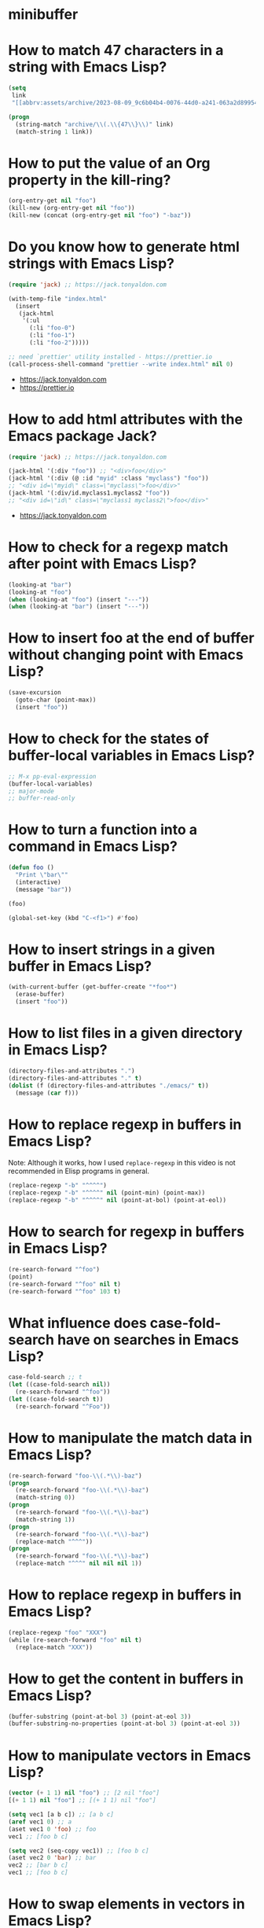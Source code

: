 * minibuffer
:PROPERTIES:
:ONE: minibuffer-one-home
:CUSTOM_ID: /
:MINIBUFFER_CREATED_AT: [2022-11-22 Tue]
:END:
* How to match 47 characters in a string with Emacs Lisp?
:PROPERTIES:
:ONE: minibuffer-one-episode
:CUSTOM_ID: /2023-08-22-how-to-match-47-characters-in-a-string-with-emacs-lisp/
:MINIBUFFER_CREATED_AT: [2023-08-28 Mon]
:MINIBUFFER_YOUTUBE_LINK: https://www.youtube.com/watch?v=xfIuFNpfYWI
:END:

#+BEGIN_SRC emacs-lisp
(setq
 link
 "[[abbrv:assets/archive/2023-08-09_9c6b04b4-0076-44d0-a241-063a2d899544_2023-08-22T17:43:44+0200.html]]")

(progn
  (string-match "archive/\\(.\\{47\\}\\)" link)
  (match-string 1 link))
#+END_SRC

* How to put the value of an Org property in the kill-ring?
:PROPERTIES:
:ONE: minibuffer-one-episode
:CUSTOM_ID: /2023-08-23-how-to-put-the-value-of-an-org-property-in-the-kill-ring/
:MINIBUFFER_CREATED_AT: [2023-08-28 Mon]
:MINIBUFFER_YOUTUBE_LINK: https://www.youtube.com/watch?v=WnjrpR1sUKM
:END:

#+BEGIN_SRC emacs-lisp
(org-entry-get nil "foo")
(kill-new (org-entry-get nil "foo"))
(kill-new (concat (org-entry-get nil "foo") "-baz"))
#+END_SRC

* Do you know how to generate html strings with Emacs Lisp?
:PROPERTIES:
:ONE: minibuffer-one-episode
:CUSTOM_ID: /2023-08-24-do-you-know-how-to-generate-html-strings-with-emacs-lisp/
:MINIBUFFER_CREATED_AT: [2023-08-28 Mon]
:MINIBUFFER_YOUTUBE_LINK: https://www.youtube.com/watch?v=Gn2HjXwHhHg
:END:

#+BEGIN_SRC emacs-lisp
(require 'jack) ;; https://jack.tonyaldon.com

(with-temp-file "index.html"
  (insert
   (jack-html
    '(:ul
      (:li "foo-0")
      (:li "foo-1")
      (:li "foo-2")))))

;; need `prettier' utility installed - https://prettier.io
(call-process-shell-command "prettier --write index.html" nil 0)
#+END_SRC

- https://jack.tonyaldon.com
- https://prettier.io

* How to add html attributes with the Emacs package Jack?
:PROPERTIES:
:ONE: minibuffer-one-episode
:CUSTOM_ID: /2023-08-25-how-to-add-html-attributes-with-the-emacs-package-jack/
:MINIBUFFER_CREATED_AT: [2023-08-28 Mon]
:MINIBUFFER_YOUTUBE_LINK: https://www.youtube.com/watch?v=68NS_2afPw8
:END:

#+BEGIN_SRC emacs-lisp
(require 'jack) ;; https://jack.tonyaldon.com

(jack-html '(:div "foo")) ;; "<div>foo</div>"
(jack-html '(:div (@ :id "myid" :class "myclass") "foo"))
;; "<div id=\"myid\" class=\"myclass\">foo</div>"
(jack-html '(:div/id.myclass1.myclass2 "foo"))
;; "<div id=\"id\" class=\"myclass1 myclass2\">foo</div>"
#+END_SRC

- https://jack.tonyaldon.com

* How to check for a regexp match after point with Emacs Lisp?
:PROPERTIES:
:ONE: minibuffer-one-episode
:CUSTOM_ID: /2023-08-26-how-to-check-for-a-regexp-match-after-point-with-emacs-lisp/
:MINIBUFFER_CREATED_AT: [2023-08-28 Mon]
:MINIBUFFER_YOUTUBE_LINK: https://www.youtube.com/watch?v=cxpTi11pYXI
:END:

#+BEGIN_SRC emacs-lisp
(looking-at "bar")
(looking-at "foo")
(when (looking-at "foo") (insert "---"))
(when (looking-at "bar") (insert "---"))
#+END_SRC

* How to insert foo at the end of buffer without changing point with Emacs Lisp?
:PROPERTIES:
:ONE: minibuffer-one-episode
:CUSTOM_ID: /2023-08-27-how-to-insert-foo-at-the-end-of-buffer-without-changing-point-with-emacs-lisp/
:MINIBUFFER_CREATED_AT: [2023-08-28 Mon]
:MINIBUFFER_YOUTUBE_LINK: https://www.youtube.com/watch?v=KA3cghsUVaM
:END:

#+BEGIN_SRC emacs-lisp
(save-excursion
  (goto-char (point-max))
  (insert "foo"))
#+END_SRC

* How to check for the states of buffer-local variables in Emacs Lisp?
:PROPERTIES:
:ONE: minibuffer-one-episode
:CUSTOM_ID: /2023-08-28-how-to-check-for-the-states-of-buffer-local-variables-in-emacs-lisp/
:MINIBUFFER_CREATED_AT: [2023-08-28 Mon]
:MINIBUFFER_YOUTUBE_LINK: https://www.youtube.com/watch?v=HhGVR7xhXis
:END:

#+BEGIN_SRC emacs-lisp
;; M-x pp-eval-expression
(buffer-local-variables)
;; major-mode
;; buffer-read-only
#+END_SRC

* How to turn a function into a command in Emacs Lisp?
:PROPERTIES:
:ONE: minibuffer-one-episode
:CUSTOM_ID: /2023-08-29-how-to-turn-a-function-into-a-command-in-emacs-lisp/
:MINIBUFFER_CREATED_AT: [2023-08-29 Tue]
:MINIBUFFER_YOUTUBE_LINK: https://www.youtube.com/watch?v=z8IJz25EDeA
:END:

#+BEGIN_SRC emacs-lisp
(defun foo ()
  "Print \"bar\""
  (interactive)
  (message "bar"))

(foo)

(global-set-key (kbd "C-<f1>") #'foo)
#+END_SRC

* How to insert strings in a given buffer in Emacs Lisp?
:PROPERTIES:
:ONE: minibuffer-one-episode
:CUSTOM_ID: /2023-08-30-how-to-insert-strings-in-a-given-buffer-in-emacs-lisp/
:MINIBUFFER_CREATED_AT: [2023-08-30 Wed]
:MINIBUFFER_YOUTUBE_LINK: https://www.youtube.com/watch?v=QXlmNjYpjNY
:END:

#+BEGIN_SRC emacs-lisp
(with-current-buffer (get-buffer-create "*foo*")
  (erase-buffer)
  (insert "foo"))
#+END_SRC

* How to list files in a given directory in Emacs Lisp?
:PROPERTIES:
:ONE: minibuffer-one-episode
:CUSTOM_ID: /2023-08-31-how-to-list-files-in-a-given-directory-in-emacs-lisp/
:MINIBUFFER_CREATED_AT: [2023-08-31 Thu]
:MINIBUFFER_YOUTUBE_LINK: https://www.youtube.com/watch?v=5PgMa8bzcv4
:END:

#+BEGIN_SRC emacs-lisp
(directory-files-and-attributes ".")
(directory-files-and-attributes "." t)
(dolist (f (directory-files-and-attributes "./emacs/" t))
  (message (car f)))
#+END_SRC

* How to replace regexp in buffers in Emacs Lisp?
:PROPERTIES:
:ONE: minibuffer-one-episode
:CUSTOM_ID: /2023-09-01-how-to-replace-regexp-in-buffers-in-emacs-lisp/
:MINIBUFFER_CREATED_AT: [2023-09-01 Fri]
:MINIBUFFER_YOUTUBE_LINK: https://www.youtube.com/watch?v=sPup0RjLLmo
:END:

Note: Although it works, how I used ~replace-regexp~ in this video is
not recommended in Elisp programs in general.

#+BEGIN_SRC emacs-lisp
(replace-regexp "-b" "^^^^")
(replace-regexp "-b" "^^^^" nil (point-min) (point-max))
(replace-regexp "-b" "^^^^" nil (point-at-bol) (point-at-eol))
#+END_SRC

* How to search for regexp in buffers in Emacs Lisp?
:PROPERTIES:
:ONE: minibuffer-one-episode
:CUSTOM_ID: /2023-09-02-how-to-search-for-regexp-in-buffers-in-emacs-lisp/
:MINIBUFFER_CREATED_AT: [2023-09-02 Sat]
:MINIBUFFER_YOUTUBE_LINK: https://www.youtube.com/watch?v=LD7dNcBavnI
:END:

#+BEGIN_SRC emacs-lisp
(re-search-forward "^foo")
(point)
(re-search-forward "^foo" nil t)
(re-search-forward "^foo" 103 t)
#+END_SRC

* What influence does case-fold-search have on searches in Emacs Lisp?
:PROPERTIES:
:ONE: minibuffer-one-episode
:CUSTOM_ID: /2023-09-03-what-influence-does-case-fold-search-have-on-searches-in-emacs-lisp/
:MINIBUFFER_CREATED_AT: [2023-09-03 Sun]
:MINIBUFFER_YOUTUBE_LINK: https://www.youtube.com/watch?v=eGZCZe5qLUE
:END:

#+BEGIN_SRC emacs-lisp
case-fold-search ;; t
(let ((case-fold-search nil))
  (re-search-forward "^foo"))
(let ((case-fold-search t))
  (re-search-forward "^Foo"))
#+END_SRC

* How to manipulate the match data in Emacs Lisp?
:PROPERTIES:
:ONE: minibuffer-one-episode
:CUSTOM_ID: /2023-09-04-how-to-manipulate-the-match-data-in-emacs-lisp/
:MINIBUFFER_CREATED_AT: [2023-09-04 Mon]
:MINIBUFFER_YOUTUBE_LINK: https://www.youtube.com/watch?v=G6bNaoyKW4c
:END:

#+BEGIN_SRC emacs-lisp
(re-search-forward "foo-\\(.*\\)-baz")
(progn
  (re-search-forward "foo-\\(.*\\)-baz")
  (match-string 0))
(progn
  (re-search-forward "foo-\\(.*\\)-baz")
  (match-string 1))
(progn
  (re-search-forward "foo-\\(.*\\)-baz")
  (replace-match "^^^"))
(progn
  (re-search-forward "foo-\\(.*\\)-baz")
  (replace-match "^^^" nil nil nil 1))
#+END_SRC

* How to replace regexp in buffers in Emacs Lisp?
:PROPERTIES:
:ONE: minibuffer-one-episode
:CUSTOM_ID: /2023-09-05-how-to-replace-regexp-in-buffers-in-emacs-lisp-with-a-while-loop/
:MINIBUFFER_CREATED_AT: [2023-09-05 Tue]
:MINIBUFFER_YOUTUBE_LINK: https://www.youtube.com/watch?v=CV_YB4t0JcQ
:END:

#+BEGIN_SRC emacs-lisp
(replace-regexp "foo" "XXX")
(while (re-search-forward "foo" nil t)
  (replace-match "XXX"))
#+END_SRC

* How to get the content in buffers in Emacs Lisp?
:PROPERTIES:
:ONE: minibuffer-one-episode
:CUSTOM_ID: /2023-09-06-how-to-get-the-content-in-buffers-in-emacs-lisp/
:MINIBUFFER_CREATED_AT: [2023-09-06 Wed]
:MINIBUFFER_YOUTUBE_LINK: https://www.youtube.com/watch?v=H987Y7FxiJw
:END:

#+BEGIN_SRC emacs-lisp
(buffer-substring (point-at-bol 3) (point-at-eol 3))
(buffer-substring-no-properties (point-at-bol 3) (point-at-eol 3))
#+END_SRC

* How to manipulate vectors in Emacs Lisp?
:PROPERTIES:
:ONE: minibuffer-one-episode
:CUSTOM_ID: /2023-09-07-how-to-manipulate-vectors-in-emacs-lisp/
:MINIBUFFER_CREATED_AT: [2023-09-07 Thu]
:MINIBUFFER_YOUTUBE_LINK: https://www.youtube.com/watch?v=71U2FqCw7zQ
:END:

#+BEGIN_SRC emacs-lisp
(vector (+ 1 1) nil "foo") ;; [2 nil "foo"]
[(+ 1 1) nil "foo"] ;; [(+ 1 1) nil "foo"]

(setq vec1 [a b c]) ;; [a b c]
(aref vec1 0) ;; a
(aset vec1 0 'foo) ;; foo
vec1 ;; [foo b c]

(setq vec2 (seq-copy vec1)) ;; [foo b c]
(aset vec2 0 'bar) ;; bar
vec2 ;; [bar b c]
vec1 ;; [foo b c]
#+END_SRC

* How to swap elements in vectors in Emacs Lisp?
:PROPERTIES:
:ONE: minibuffer-one-episode
:CUSTOM_ID: /2023-09-08-how-to-swap-elements-in-vectors-in-emacs-lisp/
:MINIBUFFER_CREATED_AT: [2023-09-08 Fri]
:MINIBUFFER_YOUTUBE_LINK: https://www.youtube.com/watch?v=W_FAwDN01No
:END:

#+BEGIN_SRC emacs-lisp
(setq vec [foo bar baz]) ;; [foo bar baz]
(aref vec 0) ;; foo
(aref vec 2) ;; baz
(cl-rotatef (aref vec 0) (aref vec 2))
vec ;; [baz bar foo]
#+END_SRC

* How to run a unix utility on file at point in dired in Emacs Lisp?
:PROPERTIES:
:ONE: minibuffer-one-episode
:CUSTOM_ID: /2023-09-09-how-to-run-a-unix-utility-on-file-at-point-in-dired-in-emacs-lisp/
:MINIBUFFER_CREATED_AT: [2023-09-09 Sat]
:MINIBUFFER_YOUTUBE_LINK: https://www.youtube.com/watch?v=0kzbFsRB4vk
:END:

#+BEGIN_SRC emacs-lisp
(let* ((fn (dired-file-name-at-point))
       (fn-base (file-name-base fn))
       (cmd (format "convert %s %s" fn (concat fn-base ".jpg"))))
  (shell-command cmd))
#+END_SRC

* How to copy the current line below in Emacs Lisp?
:PROPERTIES:
:ONE: minibuffer-one-episode
:CUSTOM_ID: /2023-09-10-how-to-copy-the-current-line-below-in-emacs-lisp/
:MINIBUFFER_CREATED_AT: [2023-09-10 Sun]
:MINIBUFFER_UPDATED_AT: [2023-09-11 Mon]
:MINIBUFFER_YOUTUBE_LINK: https://www.youtube.com/watch?v=IbrgXydt6iM
:END:

#+BEGIN_SRC emacs-lisp
(defun copy-current-line-below ()
  "Copy current line and past it below"
  (interactive)
  (let ((line (buffer-substring (point-at-bol) (point-at-eol))))
    (save-excursion
      (forward-line)
      (insert line "\n"))))
#+END_SRC

You might be interested in:

- [[#/2023-09-06-how-to-get-the-content-in-buffers-in-emacs-lisp/][How to get the content in buffers in Emacs Lisp?]] (~buffer-substring~) and
- [[#/2023-08-27-how-to-insert-foo-at-the-end-of-buffer-without-changing-point-with-emacs-lisp/][How to insert foo at the end of buffer without changing point with
  Emacs Lisp?]] (~save-excursion~).

* How to start a shell in a window below in Emacs Lisp?
:PROPERTIES:
:ONE: minibuffer-one-episode
:CUSTOM_ID: /2023-09-11-how-to-start-a-shell-in-a-window-below-in-emacs-lisp/
:MINIBUFFER_CREATED_AT: [2023-09-11 Mon]
:MINIBUFFER_YOUTUBE_LINK: https://www.youtube.com/watch?v=3tybE9IYKuA
:END:

#+BEGIN_SRC emacs-lisp
(progn
  (select-window (split-window-below -8))
  (shell))
#+END_SRC

* How to move the point around in buffers in Emacs Lisp?
:PROPERTIES:
:ONE: minibuffer-one-episode
:CUSTOM_ID: /2023-09-12-how-to-move-the-point-around-in-buffers-in-emacs-lisp/
:MINIBUFFER_CREATED_AT: [2023-09-12 Tue]
:MINIBUFFER_YOUTUBE_LINK: https://www.youtube.com/watch?v=6e5cyzo6b-s
:END:

#+BEGIN_SRC emacs-lisp
(point) ;; 349
(point-min) ;; 1
(point-max) ;; 385
(goto-char 349)
(goto-char (point-min))
(goto-char (point-max))

(forward-char 4)
(backward-char 4)

(beginning-of-line)
(end-of-line)
#+END_SRC

* How to stop displaying calls to message in Emacs Lisp?
:PROPERTIES:
:ONE: minibuffer-one-episode
:CUSTOM_ID: /2023-09-13-how-to-stop-displaying-calls-to-message-in-emacs-lisp/
:MINIBUFFER_CREATED_AT: [2023-09-13 Wed]
:MINIBUFFER_YOUTUBE_LINK: https://www.youtube.com/watch?v=I-uEaHCNkLc
:END:

#+BEGIN_SRC emacs-lisp
(defun my-call-to-message ()
  (message "foo")
  (sleep-for 2))

(let ((inhibit-message t))
  (my-call-to-message))
#+END_SRC

* How to save and restore the selected window in Emacs Lisp?
:PROPERTIES:
:ONE: minibuffer-one-episode
:CUSTOM_ID: /2023-09-14-how-to-save-and-restore-the-selected-window-in-emacs-lisp/
:MINIBUFFER_CREATED_AT: [2023-09-14 Thu]
:MINIBUFFER_YOUTUBE_LINK: https://www.youtube.com/watch?v=8OkiWhQ1vOM
:END:

#+BEGIN_SRC emacs-lisp
(save-selected-window
  (other-window 1)
  (insert "bar\n"))
#+END_SRC

* How to loop over the window list of the selected frame in Emacs Lisp?
:PROPERTIES:
:ONE: minibuffer-one-episode
:CUSTOM_ID: /2023-09-15-how-to-loop-over-the-window-list-of-the-selected-frame-in-emacs-lisp/
:MINIBUFFER_CREATED_AT: [2023-09-15 Fri]
:MINIBUFFER_YOUTUBE_LINK: https://www.youtube.com/watch?v=gHBeAaV6yDg
:END:

#+BEGIN_SRC emacs-lisp
(window-list) ;; (#<window 3 on notes.el> #<window 11 on foo> #<window 13 on bar>)
(window-list nil t) ;; (#<window 3 on notes.el> #<window 11 on foo> #<window 13 on bar> #<window 4 on  *Minibuf-0*>)
(window-buffer (selected-window)) ;; #<buffer notes.el>
(dolist (w (window-list))
  (message "%S" (window-buffer w)))
#+END_SRC

* How to select a word in a list with minibuffer completion in Emacs Lisp?
:PROPERTIES:
:ONE: minibuffer-one-episode
:CUSTOM_ID: /2023-09-16-how-to-select-a-word-in-a-list-with-minibuffer-completion-in-emacs-lisp/
:MINIBUFFER_CREATED_AT: [2023-09-16 Sat]
:MINIBUFFER_YOUTUBE_LINK: https://www.youtube.com/watch?v=4-SlzJL9JiI
:END:

#+BEGIN_SRC emacs-lisp
(defun select-word-with-minibuffer-completion ()
  "Select a word with minibuffer completion."
  (interactive)

  (let ((word (completing-read "Select word: " '("foo" "bar" "baz"))) ;; match not required
        ;; (word (completing-read "Select word: " '("foo" "bar" "baz") nil t)) ;; match required
        )
    (message "%s" word)))

(global-set-key (kbd "C-<f1>") #'select-word-with-minibuffer-completion)
#+END_SRC

* How to write buffer region into a file in Emacs Lisp?
:PROPERTIES:
:ONE: minibuffer-one-episode
:CUSTOM_ID: /2023-09-17-how-to-write-buffer-region-into-a-file-in-emacs-lisp/
:MINIBUFFER_CREATED_AT: [2023-09-17 Sun]
:MINIBUFFER_YOUTUBE_LINK: https://www.youtube.com/watch?v=yzlCqStHIhs
:END:

#+BEGIN_SRC emacs-lisp
(write-region (point-at-bol) (point-at-eol) "foo.txt")
(write-region nil nil "foo.txt")
(write-region nil nil "foo.txt" t)
(write-region "foo" nil "foo.txt")

(progn
  (make-directory "foo/bar" t)
  (write-region nil nil "foo/bar/baz.txt"))
#+END_SRC

* How to display the documentation of the symbol at point Emacs Lisp?
:PROPERTIES:
:ONE: minibuffer-one-episode
:CUSTOM_ID: /2023-09-18-how-to-display-the-documentation-of-the-symbol-at-point-emacs-lisp/
:MINIBUFFER_CREATED_AT: [2023-09-18 Mon]
:MINIBUFFER_YOUTUBE_LINK: https://www.youtube.com/watch?v=Y5WLDmWaBNg
:END:

#+BEGIN_SRC emacs-lisp
(defun symbol-description-at-point ()
  "Display documentation of symbol at point."
  (interactive)
  (when-let ((symbol (symbol-at-point)))
    (describe-symbol symbol)))

(global-set-key (kbd "C-<f1>") #'symbol-description-at-point)
#+END_SRC

* Do you know about the Emacs Lisp function split-line?
:PROPERTIES:
:ONE: minibuffer-one-episode
:CUSTOM_ID: /2023-09-19-do-you-know-about-the-emacs-lisp-function-split-line/
:MINIBUFFER_CREATED_AT: [2023-09-19 Tue]
:MINIBUFFER_YOUTUBE_LINK: https://www.youtube.com/watch?v=eLp9qyGM3GU
:END:

#+BEGIN_SRC emacs-lisp
(defun new-line-above ()
  "Add an empty line above and move the cursor to this line."
  (interactive)
  (back-to-indentation)
  (split-line))

(global-set-key (kbd "C-<f1>") #'new-line-above)
#+END_SRC

* How to make Emacs unusable using the hook post-self-insert-hook?
:PROPERTIES:
:ONE: minibuffer-one-episode
:CUSTOM_ID: /2023-09-20-how-to-make-emacs-unusable-using-the-hook-post-self-insert-hook/
:MINIBUFFER_CREATED_AT: [2023-09-20 Wed]
:MINIBUFFER_YOUTUBE_LINK: https://www.youtube.com/watch?v=O09FjRyjXLU
:END:

#+BEGIN_SRC emacs-lisp
(defun insert-^^ () (insert "^^"))

(add-hook 'post-self-insert-hook #'insert-^^)
(remove-hook 'post-self-insert-hook #'insert-^^)
#+END_SRC

* How to define a command that works on the selected region in Emacs Lisp?
:PROPERTIES:
:ONE: minibuffer-one-episode
:CUSTOM_ID: /2023-09-21-how-to-define-a-command-that-works-on-the-selected-region-in-emacs-lisp/
:MINIBUFFER_CREATED_AT: [2023-09-21 Thu]
:MINIBUFFER_YOUTUBE_LINK: https://www.youtube.com/watch?v=ZwYU1v3Abug
:END:

#+BEGIN_SRC emacs-lisp
(defun command-on-region (beg end)
  "..."
  (interactive "r")
  (message "beg: %s\nend: %s" beg end)
  (deactivate-mark))

(global-set-key (kbd "C-<f1>") #'command-on-region)
#+END_SRC

* How to check that we have reached the end of buffer in Emacs Lisp?
:PROPERTIES:
:ONE: minibuffer-one-episode
:CUSTOM_ID: /2023-09-22-how-to-check-that-we-have-reached-the-end-of-buffer-in-emacs-lisp/
:MINIBUFFER_CREATED_AT: [2023-09-22 Fri]
:MINIBUFFER_YOUTUBE_LINK: https://www.youtube.com/watch?v=H_Q_PFREJeY
:END:

#+BEGIN_SRC emacs-lisp
(while (not (eobp))
  (message "%s: %s"
           (line-number-at-pos)
           (buffer-substring-no-properties (point-at-bol) (point-at-eol)))
  (forward-line))
#+END_SRC

* How to run some Emacs Lisp code in batch mode?
:PROPERTIES:
:ONE: minibuffer-one-episode
:CUSTOM_ID: /2023-09-23-how-to-run-some-emacs-lisp-code-in-batch-mode/
:MINIBUFFER_CREATED_AT: [2023-09-23 Sat]
:MINIBUFFER_YOUTUBE_LINK: https://www.youtube.com/watch?v=psZbG0HEHSs
:END:

#+BEGIN_SRC tms
◉ tony@tony:~/minibuffer:
$ emacs --batch
◉ tony@tony:~/minibuffer:
$ emacs --batch --eval '(+ 1 1)'
◉ tony@tony:~/minibuffer:
$ emacs --batch --eval '(message "%s" (+ 1 1))'
2
◉ tony@tony:~/minibuffer:
$ emacs --batch --eval '(message "%s" (+ 1 1))' 2>err
◉ tony@tony:~/minibuffer:
$ cat err
2
◉ tony@tony:~/minibuffer:
$ emacs --batch --eval '(princ (+ 1 1))'
2◉ tony@tony:~/minibuffer:
$ emacs --batch --eval '(princ (+ 1 1))' 2>err
2◉ tony@tony:~/minibuffer:
$ emacs --batch --eval '(princ (read-string ""))'
^C◉ tony@tony:~/minibuffer:
$ echo foo | emacs --batch --eval '(princ (read-string ""))'
foo
#+END_SRC

* How to run some Emacs Lisp code in batch mode #2?
:PROPERTIES:
:ONE: minibuffer-one-episode
:CUSTOM_ID: /2023-09-24-how-to-run-some-emacs-lisp-code-in-batch-mode-2/
:MINIBUFFER_CREATED_AT: [2023-09-24 Sun]
:MINIBUFFER_YOUTUBE_LINK: https://www.youtube.com/watch?v=zh_q-eeHOqw
:END:

#+BEGIN_SRC tms
◉ tony@tony:~/minibuffer:
$ echo How to run some Emacs Lisp code in batch mode \#2?
How to run some Emacs Lisp code in batch mode #2?
◉ tony@tony:~/minibuffer:
$ emacs --batch --eval '(princ (read-string ""))'
foo
foo◉ tony@tony:~/minibuffer:
$ emacs --batch --load my-elisp.el
bar
bar◉ tony@tony:~/minibuffer:
$ emacs --batch --load my-elisp.el --eval '(princ bar)'
foo
I'm foo◉ tony@tony:~/minibuffer:
$
#+END_SRC

~my-elisp.el~:

#+BEGIN_SRC emacs-lisp
(setq foo (read-string ""))
(setq bar (concat "I'm " foo))
#+END_SRC

* How to write tests in Emacs Lisp?
:PROPERTIES:
:ONE: minibuffer-one-episode
:CUSTOM_ID: /2023-09-25-how-to-write-tests-in-emacs-lisp/
:MINIBUFFER_CREATED_AT: [2023-09-25 Mon]
:MINIBUFFER_YOUTUBE_LINK: https://www.youtube.com/watch?v=H5FxcTh3QrI
:END:

#+BEGIN_SRC emacs-lisp
(defun foo ()
    "..."
  "bar")

(ert-deftest foo-test ()
  (should (string= (foo) "bar")))
#+END_SRC

* How to throw and test errors in Emacs Lisp?
:PROPERTIES:
:ONE: minibuffer-one-episode
:CUSTOM_ID: /2023-09-26-how-to-throw-and-test-errors-in-emacs-lisp/
:MINIBUFFER_CREATED_AT: [2023-09-26 Tue]
:MINIBUFFER_YOUTUBE_LINK: https://www.youtube.com/watch?v=qW6q8HeHt0s
:END:

#+BEGIN_SRC emacs-lisp
(defun foo (x)
  "Return x.  If x < 0, throw an error."
  (if (< x 0)
      (error "%s is negative" x)
    x))

(ert-deftest foo-test ()
  (should (= (foo 10) 10))
  (should-error (foo -1)))

(foo -1)
#+END_SRC

* What does Org parsed tree look like in Emacs Lisp?
:PROPERTIES:
:ONE: minibuffer-one-episode
:CUSTOM_ID: /2023-09-27-what-does-org-parsed-tree-look-like-in-emacs-lisp/
:MINIBUFFER_CREATED_AT: [2023-09-27 Wed]
:MINIBUFFER_YOUTUBE_LINK: https://www.youtube.com/watch?v=We5X5mfmWz8
:END:

#+BEGIN_SRC emacs-lisp
(org-element-parse-buffer)
#+END_SRC

#+BEGIN_SRC org
,#+title: What does Org parsed tree look like in Emacs Lisp?

,* foo
,** foo level 2

- item 1
- item 2
- item 3

,* bar

,#+BEGIN_SRC bash
echo foo bar baz
,#+END_SRC

,* baz

,#+BEGIN_SRC emacs-lisp
(org-element-parse-buffer)
,#+END_SRC
#+END_SRC

#+BEGIN_SRC emacs-lisp
(org-data
 nil
 (section
  (:begin 1 :end 62 :contents-begin 1 :contents-end 61
   :post-blank 1 :post-affiliated 1 :parent #0)
  (keyword
   (:key "TITLE" :value "What does Org parsed tree look like in Emacs Lisp?"
    :begin 1 :end 61 :post-blank 0 :post-affiliated 1 :parent #1)))
 (headline
  (:raw-value "foo" :begin 62 :end 112 :pre-blank 0 :contents-begin 68 :contents-end 111
   :level 1 :priority nil :tags nil :todo-keyword nil :todo-type nil
   :post-blank 1 :footnote-section-p nil :archivedp nil :commentedp nil :post-affiliated 62
   :title (#("foo" 0 3 (:parent #1)))
   :parent #0)
  (headline
   (:raw-value "foo level 2" :begin 68 :end 111 :pre-blank 1 :contents-begin 84 :contents-end 111
    :level 2 :priority nil :tags nil :todo-keyword nil :todo-type nil :post-blank 0
    :footnote-section-p nil :archivedp nil :commentedp nil :post-affiliated 68
    :title (#("foo level 2" 0 11 (:parent #2)))
    :parent #1)
   (section
    (:begin 84 :end 112 :contents-begin 84 :contents-end 111
     :post-blank 1 :post-affiliated 84 :parent #2)
    (plain-list
     (:type unordered :begin 84 :end 111 :contents-begin 84 :contents-end 111
      :structure ((84 0 "- " nil nil nil 93)
                  (93 0 "- " nil nil nil 102)
                  (102 0 "- " nil nil nil 111))
      :post-blank 0 :post-affiliated 84 :parent #3)
     (item
      (:bullet "- " :begin 84 :end 93 :contents-begin 86 :contents-end 93
       :checkbox nil :counter nil
       :structure ((84 0 "- " nil nil nil 93)
                   (93 0 "- " nil nil nil 102)
                   (102 0 "- " nil nil nil 111))
       :pre-blank 0 :post-blank 0 :post-affiliated 84 :tag nil :parent #4)
      (paragraph
       (:begin 86 :end 93 :contents-begin 86 :contents-end 93 :post-blank 0
        :post-affiliated 86 :parent #5)
       #("item 1\n" 0 7 (:parent #6))))
     (item
      (:bullet "- " :begin 93 :end 102 :contents-begin 95 :contents-end 102
       :checkbox nil :counter nil
       :structure ((84 0 "- " nil nil nil 93)
                   (93 0 "- " nil nil nil 102)
                   (102 0 "- " nil nil nil 111))
       :pre-blank 0 :post-blank 0 :post-affiliated 93 :tag nil :parent #4)
      (paragraph
       (:begin 95 :end 102 :contents-begin 95 :contents-end 102
        :post-blank 0 :post-affiliated 95 :parent #5)
       #("item 2\n" 0 7 (:parent #6))))
     (item
      (:bullet "- " :begin 102 :end 111 :contents-begin 104 :contents-end 111
       :checkbox nil :counter nil
       :structure ((84 0 "- " nil nil nil 93)
                   (93 0 "- " nil nil nil 102)
                   (102 0 "- " nil nil nil 111))
       :pre-blank 0 :post-blank 0 :post-affiliated 102 :tag nil :parent #4)
      (paragraph
       (:begin 104 :end 111 :contents-begin 104 :contents-end 111
        :post-blank 0 :post-affiliated 104 :parent #5)
       #("item 3\n" 0 7 (:parent #6))))))))
 (headline
  (:raw-value "bar" :begin 112 :end 164 :pre-blank 1 :contents-begin 119 :contents-end 163
   :level 1 :priority nil :tags nil :todo-keyword nil :todo-type nil :post-blank 1
   :footnote-section-p nil :archivedp nil :commentedp nil :post-affiliated 112
   :title (#("bar" 0 3 (:parent #1)))
   :parent #0)
  (section
   (:begin 119 :end 164 :contents-begin 119 :contents-end 163 :post-blank 1 :post-affiliated 119
    :parent #1)
   (src-block
    (:language "bash" :switches nil :parameters nil :begin 119 :end 163 :number-lines nil
     :preserve-indent nil :retain-labels t :use-labels t :label-fmt nil
     :value "echo foo bar baz\n" :post-blank 0 :post-affiliated 119 :parent #2))))
 (headline
  (:raw-value "baz" :begin 164 :end :pre-blank 1 :contents-begin 171 :contents-end 231
   :level 1 :priority nil :tags nil :todo-keyword nil :todo-type nil :post-blank 0
   :footnote-section-p nil :archivedp nil :commentedp nil :post-affiliated 164
   :title (#("baz" 0 3 (:parent #1)))
   :parent #0)
  (section
   (:begin 171 :end 231 :contents-begin 171 :contents-end 231 :post-blank 0
    :post-affiliated 171 :parent #1)
   (src-block
    (:language "emacs-lisp" :switches nil :parameters nil :begin 171 :end 231 :number-lines nil
     :preserve-indent nil :retain-labels t :use-labels t :label-fmt nil
     :value "(org-element-parse-buffer)\n" :post-blank 0 :post-affiliated 171 :parent #2)))))
#+END_SRC

* Do you know how to list org-mode source blocks with Emacs Lisp?
:PROPERTIES:
:ONE: minibuffer-one-episode
:CUSTOM_ID: /2023-09-28-do-you-know-how-to-list-org-mode-source-blocks-with-emacs-lisp/
:MINIBUFFER_CREATED_AT: [2023-09-28 Thu]
:MINIBUFFER_YOUTUBE_LINK: https://www.youtube.com/watch?v=h6YuiSlB2dQ
:END:

#+BEGIN_SRC emacs-lisp
(org-element-parse-buffer)
(org-element-map (org-element-parse-buffer) 'src-block #'identity)
(org-element-map (org-element-parse-buffer) 'src-block
  (lambda (sb) (org-element-property :language sb)))
;; ("bash" "emacs-lisp")

(org-element-property
 :language
 '(src-block (:language "bash" :value "ls -al")))
;; "bash"

;; (lambda (sb) (org-element-property :language sb))
#+END_SRC

#+BEGIN_SRC org
,#+title: Do you know how to list org-mode source blocks with Emacs Lisp?

,* foo
,** foo level 2

- item 1
- item 2
- item 3

,* bar

,#+BEGIN_SRC bash
echo foo bar baz
,#+END_SRC

,* baz

,#+BEGIN_SRC emacs-lisp
;; org-element-parse-buffer
;; org-element-map
;; org-element-property
,#+END_SRC
#+END_SRC

#+BEGIN_SRC emacs-lisp
(org-data
 nil
 (section ...)
 (headline
  ...
  (headline ...))
 (headline
  ...
  (section
   ...
   (src-block
    (:language "bash"
     :switches nil
     :parameters nil
     :begin 132
     :end 176
     :number-lines nil
     :preserve-indent nil
     :retain-labels t
     :use-labels t
     :label-fmt nil
     :value "echo foo bar baz\n"
     :post-blank 0
     :post-affiliated 132
     :parent #2))))
 (headline
  ...
  (section
   ...
   (src-block
    (:language "emacs-lisp"
     :switches nil
     :parameters nil
     :begin 184
     :end 288
     :number-lines nil
     :preserve-indent nil
     :retain-labels t
     :use-labels t
     :label-fmt nil
     :value ";; org-element-parse-buffer\n;; org-element-map\n;; org-element-property\n"
     :post-blank 0
     :post-affiliated 184
     :parent #2)))))
#+END_SRC

#+BEGIN_SRC emacs-lisp
((src-block
  (:language "bash"
   :switches nil
   :parameters nil
   :begin 132
   :end 176
   :number-lines nil
   :preserve-indent nil
   :retain-labels t
   :use-labels t
   :label-fmt nil
   :value "echo foo bar baz\n"
   :post-blank 0
   :post-affiliated 132
   :parent ...))
 (src-block
  (:language "emacs-lisp"
   :switches nil
   :parameters nil
   :begin 184
   :end 288
   :number-lines nil
   :preserve-indent nil
   :retain-labels t
   :use-labels t
   :label-fmt nil
   :value ";; org-element-parse-buffer\n;; org-element-map\n;; org-element-property\n"
   :post-blank 0
   :post-affiliated 184
   :parent ...)))
#+END_SRC

* Do you know how to unbind variables and functions in Emacs Lisp?
:PROPERTIES:
:ONE: minibuffer-one-episode
:CUSTOM_ID: /2023-09-29-do-you-know-how-to-unbind-variables-and-functions-in-emacs-lisp/
:MINIBUFFER_CREATED_AT: [2023-09-29 Fri]
:MINIBUFFER_YOUTUBE_LINK: https://www.youtube.com/watch?v=qP5CBbqQGHk
:END:

#+BEGIN_SRC emacs-lisp
(setq foo "foo")
foo
(makunbound 'foo)
foo

(defun bar () "bar")
(bar)
(fmakunbound 'bar)
(bar)
#+END_SRC

* How to create a temporary file in Emacs Lisp?
:PROPERTIES:
:ONE: minibuffer-one-episode
:CUSTOM_ID: /2023-09-30-how-to-create-a-temporary-file-in-emacs-lisp/
:MINIBUFFER_CREATED_AT: [2023-09-30 Sat]
:MINIBUFFER_YOUTUBE_LINK: https://www.youtube.com/watch?v=QUhuPGN_o1k
:END:

#+BEGIN_SRC emacs-lisp
(make-temp-file "foo-") ;; "/tmp/foo-BaXkII"

(let ((file (make-temp-file "foo-")))
  (write-region "foo bar baz" nil file)
  (find-file file))
#+END_SRC

* How to evaluate an expression in Emacs Lisp? (for beginners)
:PROPERTIES:
:ONE: minibuffer-one-episode
:CUSTOM_ID: /2023-10-01-how-to-evaluate-an-expression-in-emacs-lisp-for-beginners/
:MINIBUFFER_CREATED_AT: [2023-10-01 Sun]
:MINIBUFFER_YOUTUBE_LINK: https://www.youtube.com/watch?v=QG9G_dh20Tg
:END:

#+BEGIN_SRC emacs-lisp
;; eval-expression
(buffer-name)
(insert "notes.el")
(insert "foo")
#+END_SRC

* Do you know inferior-emacs-lisp-mode for playing with Emacs Lisp?
:PROPERTIES:
:ONE: minibuffer-one-episode
:CUSTOM_ID: /2023-10-02-do-you-inferior-emacs-lisp-mode-for-playing-with-emacs-lisp/
:MINIBUFFER_CREATED_AT: [2023-10-02 Mon]
:MINIBUFFER_UPDATED_AT: [2023-10-03 Tue]
:MINIBUFFER_YOUTUBE_LINK: https://www.youtube.com/watch?v=B9anqg6o23M
:END:

- https://twitter.com/xenodium/status/1700047772487934337
- https://xenodium.com

#+BEGIN_SRC text
,*** Welcome to IELM ***  Type (describe-mode) for help.
ELISP> (+ 1 1)
2 (#o2, #x2, ?\C-b)
ELISP> (setq foo "bar")
"bar"
ELISP> foo
"bar"
ELISP> (defun foo () 1)
foo
ELISP> (foo)
1 (#o1, #x1, ?\C-a)
ELISP> (defun foo () "foo bar baz")
foo
ELISP> (foo)
"foo bar baz"
ELISP>
#+END_SRC

* Do you kwow how to generate ISO 8601 dates in Emacs Lisp?
:PROPERTIES:
:ONE: minibuffer-one-episode
:CUSTOM_ID: /2023-10-03-do-you-kwow-how-to-generate-iso-8601-dates-in-emacs-lisp/
:MINIBUFFER_CREATED_AT: [2023-10-03 Tue]
:MINIBUFFER_YOUTUBE_LINK: https://www.youtube.com/watch?v=RTs1IhRiKXI
:END:

#+BEGIN_SRC emacs-lisp
(format-time-string "%FT%T%z") ;; "2023-10-03T18:35:07+0200"
(format-time-string "%FT%T%z" nil "UTC") ;; "2023-10-03T16:35:38+0000"
#+END_SRC

* What commands do you use to evaluate Emacs Lisp expressions?
:PROPERTIES:
:ONE: minibuffer-one-episode
:CUSTOM_ID: /2023-10-04-what-commands-do-you-use-to-evaluate-emacs-lisp-expression/
:MINIBUFFER_CREATED_AT: [2023-10-04 Wed]
:MINIBUFFER_YOUTUBE_LINK: https://www.youtube.com/watch?v=pzWOdwNQE5s
:END:

#+BEGIN_SRC emacs-lisp
;; eval-last-sexp
;; eval-defun
;; eval-expression
;; pp-eval-expression
#+END_SRC

* How to manipulate property lists in Emacs Lisp?
:PROPERTIES:
:ONE: minibuffer-one-episode
:CUSTOM_ID: /2023-10-05-how-to-manipulate-property-lists-in-emacs-lisp/
:MINIBUFFER_CREATED_AT: [2023-10-05 Thu]
:MINIBUFFER_YOUTUBE_LINK: https://www.youtube.com/watch?v=bFElWA9WPW0
:END:

#+BEGIN_SRC emacs-lisp
(plist-get '(:a 1 :b 2 :c 3) :c) ;; 3
(plist-get '(:a 1 :b 2 :a 3) :a) ;; 1

(plist-member '(:a 1 :b 2 :c 3) :b) ;; (:b 2 :c 3)

(plist-get '(:a 1 :b 2) :c) ;; nil
(plist-get '(:a 1 :b 2 :c nil) :c) ;; nil
(plist-member '(:a 1 :b 2) :c) ;; nil
(plist-member '(:a 1 :b 2 :c nil) :c) ;; (:c nil)
#+END_SRC

* How to change values in Emacs Lisp property lists?
:PROPERTIES:
:ONE: minibuffer-one-episode
:CUSTOM_ID: /2023-10-06-how-to-change-values-in-emacs-lisp-property-lists/
:MINIBUFFER_CREATED_AT: [2023-10-06 Fri]
:MINIBUFFER_YOUTUBE_LINK: https://www.youtube.com/watch?v=AZiSsLG4HWk
:END:

#+BEGIN_SRC emacs-lisp
(plist-put '(:a 1 :b 2) :a 10) ;; (:a 10 :b 2)
(plist-put '(:a 1 :b 2 :a 3) :a 10) ;; (:a 10 :b 2 :a 3)

(let ((foo '(:a 1 :b 2)))
  (plist-put foo :a 10)
  foo)
;; (:a 10 :b 2)
#+END_SRC

* How to copy the content of a directory in Emacs Lisp?
:PROPERTIES:
:ONE: minibuffer-one-episode
:CUSTOM_ID: /2023-10-07-how-to-copy-the-content-of-a-directory-in-emacs-lisp/
:MINIBUFFER_CREATED_AT: [2023-10-07 Sat]
:MINIBUFFER_YOUTUBE_LINK: https://www.youtube.com/watch?v=WzGdxuKCups
:END:

#+BEGIN_SRC emacs-lisp
(copy-directory "./foo/" "./bar/")
(copy-directory "./foo/" "./bar/baz/" nil t)
(copy-directory "./foo/" "./bar/" nil t t)
#+END_SRC

#+BEGIN_SRC tms
◉ tony@tony:~/minibuffer:
$ tree
.
├── bar
├── foo
│   ├── foo-1
│   ├── foo-2
│   ├── foo-3
│   └── foo-dir
└── notes.el

3 directories, 4 files
◉ tony@tony:~/minibuffer:
$ cp -r foo/* bar/
◉ tony@tony:~/minibuffer:
$ tree
.
├── bar
│   ├── foo-1
│   ├── foo-2
│   ├── foo-3
│   └── foo-dir
├── foo
│   ├── foo-1
│   ├── foo-2
│   ├── foo-3
│   └── foo-dir
└── notes.el

4 directories, 7 files
◉ tony@tony:~/minibuffer:
$ rm -r bar/*
◉ tony@tony:~/minibuffer:
$ tree
.
├── bar
│   └── foo
│       ├── foo-1
│       ├── foo-2
│       ├── foo-3
│       └── foo-dir
├── foo
│   ├── foo-1
│   ├── foo-2
│   ├── foo-3
│   └── foo-dir
└── notes.el

5 directories, 7 files
◉ tony@tony:~/minibuffer:
$ tree
.
├── bar
│   ├── baz
│   │   └── foo
│   │       ├── foo-1
│   │       ├── foo-2
│   │       ├── foo-3
│   │       └── foo-dir
│   └── foo
│       ├── foo-1
│       ├── foo-2
│       ├── foo-3
│       └── foo-dir
├── foo
│   ├── foo-1
│   ├── foo-2
│   ├── foo-3
│   └── foo-dir
└── notes.el

8 directories, 10 files
◉ tony@tony:~/minibuffer:
$ tree
.
├── bar
│   ├── baz
│   │   └── foo
│   │       ├── foo-1
│   │       ├── foo-2
│   │       ├── foo-3
│   │       └── foo-dir
│   ├── foo
│   │   ├── foo-1
│   │   ├── foo-2
│   │   ├── foo-3
│   │   └── foo-dir
│   ├── foo-1
│   ├── foo-2
│   ├── foo-3
│   └── foo-dir
├── foo
│   ├── foo-1
│   ├── foo-2
│   ├── foo-3
│   └── foo-dir
└── notes.el

9 directories, 13 files
◉ tony@tony:~/minibuffer:
$ rm -r bar/*
◉ tony@tony:~/minibuffer:
$ tree
.
├── bar
│   └── foo
│       ├── foo-1
│       ├── foo-2
│       ├── foo-3
│       └── foo-dir
├── foo
│   ├── foo-1
│   ├── foo-2
│   ├── foo-3
│   └── foo-dir
├── #notes.el#
└── notes.el

5 directories, 8 files
◉ tony@tony:~/minibuffer:
$ tree
.
├── bar
│   ├── baz
│   │   └── foo
│   │       ├── foo-1
│   │       ├── foo-2
│   │       ├── foo-3
│   │       └── foo-dir
│   └── foo
│       ├── foo-1
│       ├── foo-2
│       ├── foo-3
│       └── foo-dir
├── foo
│   ├── foo-1
│   ├── foo-2
│   ├── foo-3
│   └── foo-dir
├── #notes.el#
└── notes.el

8 directories, 11 files
◉ tony@tony:~/minibuffer:
$ rm -r bar/*
◉ tony@tony:~/minibuffer:
$ tree
.
├── bar
│   ├── foo-1
│   ├── foo-2
│   ├── foo-3
│   └── foo-dir
├── foo
│   ├── foo-1
│   ├── foo-2
│   ├── foo-3
│   └── foo-dir
├── #notes.el#
└── notes.el

4 directories, 8 files
#+END_SRC

* Do you know about default-directory variable in Emacs Lisp?
:PROPERTIES:
:ONE: minibuffer-one-episode
:CUSTOM_ID: /2023-10-08-do-you-know-about-default-directory-variable-in-emacs-lisp/
:MINIBUFFER_CREATED_AT: [2023-10-08 Sun]
:MINIBUFFER_YOUTUBE_LINK: https://www.youtube.com/watch?v=KpijGcox7nE
:END:

#+BEGIN_SRC emacs-lisp
(buffer-file-name) ;; "/home/tony/minibuffer/notes.el"
default-directory  ;; "/home/tony/minibuffer/"
(copy-directory "~/minibuffer/foo/" "./bar/")

(let ((default-directory "/tmp/"))
  (copy-directory "~/minibuffer/foo/" "./bar/" nil t))
#+END_SRC

#+BEGIN_SRC tms
◉ tony@tony:~/minibuffer:
$ tree
.
├── bar
├── foo
│   ├── foo-1
│   └── foo-2
├── #notes.el#
└── notes.el

2 directories, 4 files
◉ tony@tony:~/minibuffer:
$ tree
.
├── bar
│   └── foo
│       ├── foo-1
│       └── foo-2
├── foo
│   ├── foo-1
│   └── foo-2
├── #notes.el#
└── notes.el

3 directories, 6 files
◉ tony@tony:~/minibuffer:
$ rm -r bar/*
◉ tony@tony:~/minibuffer:
$ tree
.
├── bar
├── foo
│   ├── foo-1
│   └── foo-2
├── #notes.el#
└── notes.el

2 directories, 4 files
◉ tony@tony:~/minibuffer:
$ tree /tmp/bar/
/tmp/bar/
└── foo
    ├── foo-1
    └── foo-2

1 directory, 2 files
◉ tony@tony:~/minibuffer:
$
#+END_SRC

* How to convert a filename into an absolute filename in Emacs Lisp?
:PROPERTIES:
:ONE: minibuffer-one-episode
:CUSTOM_ID: /2023-10-09-how-to-convert-a-filename-into-an-absolute-filename-in-emacs-lisp/
:MINIBUFFER_CREATED_AT: [2023-10-09 Mon]
:MINIBUFFER_YOUTUBE_LINK: https://www.youtube.com/watch?v=CUjRoMTk9lo
:END:

#+BEGIN_SRC emacs-lisp
(expand-file-name "~/minibuffer/notes.el") ;; "/home/tony/minibuffer/notes.el"
(expand-file-name "./notes.el") ;; "/home/tony/minibuffer/notes.el"
default-directory ;; "/home/tony/minibuffer/"

(expand-file-name "./notes.el" "/tmp/foo/bar/") ;; "/tmp/foo/bar/notes.el"

(let ((default-directory "/tmp/"))
  (expand-file-name "./notes.el"))
;; "/tmp/notes.el"
#+END_SRC

* How to modify the content of a file in Emacs Lisp?
:PROPERTIES:
:ONE: minibuffer-one-episode
:CUSTOM_ID: /2023-10-10-how-to-modify-the-content-of-a-file-in-emacs-lisp/
:MINIBUFFER_CREATED_AT: [2023-10-10 Tue]
:MINIBUFFER_YOUTUBE_LINK: https://www.youtube.com/watch?v=ZnbigOis75M
:END:

#+BEGIN_SRC emacs-lisp
(let ((buff (find-file-noselect "./foo")))
  (with-current-buffer buff
    (goto-char (point-min))
    (insert "foo\n")
    (goto-char (point-max))
    (insert "bar\n")
    (save-buffer))
  (kill-buffer buff))
#+END_SRC

